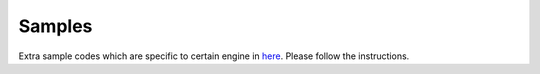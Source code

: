 .. _samples:

Samples
=========

.. _here: https://github.com/openxrlab/xrfeitoria/tree/main/samples/

Extra sample codes which are specific to certain engine in `here`_. Please follow the instructions.
